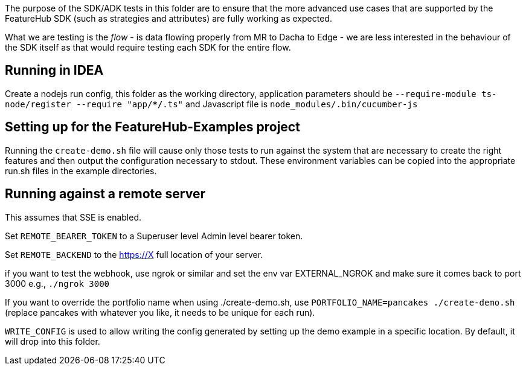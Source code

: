 The purpose of the SDK/ADK tests in this folder are to ensure that the more advanced use cases that are supported
by the FeatureHub SDK (such as strategies and attributes) are fully working as expected. 

What we are testing is the _flow_ - is data flowing properly from MR to Dacha to Edge - we are less interested in the 
behaviour of the SDK itself as that would require testing each SDK for the entire flow.

== Running in IDEA

Create a nodejs run config, this folder as the working directory, application
parameters should be `--require-module ts-node/register --require "app/**/*.ts"`
and Javascript file is `node_modules/.bin/cucumber-js`

== Setting up for the FeatureHub-Examples project

Running the `create-demo.sh` file will cause only those tests to run against the system that are necessary to
create the right features and then output the configuration necessary to stdout. These environment variables
can be copied into the appropriate run.sh files in the example directories.

== Running against a remote server

This assumes that SSE is enabled. 

Set `REMOTE_BEARER_TOKEN` to a Superuser level Admin level bearer token.

Set `REMOTE_BACKEND` to the https://X full location of your server.

if you want to test the webhook, use ngrok or similar and set the env var
EXTERNAL_NGROK and make sure it comes back to port 3000 e.g., `./ngrok 3000`

If you want to override the portfolio name when using ./create-demo.sh, use
`PORTFOLIO_NAME=pancakes ./create-demo.sh` (replace pancakes with whatever you
like, it needs to be unique for each run).

`WRITE_CONFIG` is used to allow writing the config generated by setting up the demo
example in a specific location. By default, it will drop into this folder.


